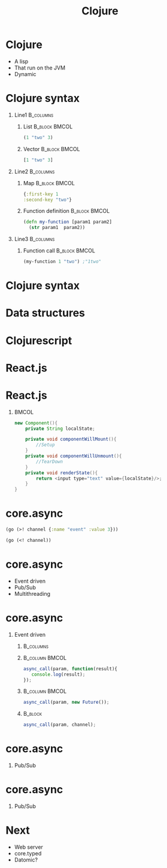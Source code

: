 #+TITLE: Clojure
#+OPTIONS: H:1
#+BEAMER_COLOR_THEME:
#+BEAMER_FONT_THEME:
#+BEAMER_HEADER:
#+BEAMER_INNER_THEME:
#+BEAMER_OUTER_THEME:
#+BEAMER_THEME: default
#+LATEX_CLASS: beamer
#+OPTIONS:   toc:nil

#+STARTUP: beamer
#+latex_header: \mode<beamer>{\usepackage{pres-beamer}}

* Clojure

 #+ATTR_BEAMER: :overlay +-
- A lisp
- That run on the JVM
- Dynamic

* Clojure syntax

** Line1 							  :B_columns:
   :PROPERTIES:
   :BEAMER_env: columns
   :END:

*** List 						      :B_block:BMCOL:
   :PROPERTIES:
   :BEAMER_env: block
   :BEAMER_col: 0.5
   :END:
#+begin_src clojure
(1 "two" 3)
#+end_src

#+BEAMER: \pause

*** Vector 						      :B_block:BMCOL:
   :PROPERTIES:
   :BEAMER_env: block
   :BEAMER_col: 0.5
   :END:
#+begin_src clojure
[1 "two" 3]
#+end_src

#+BEAMER: \pause

** Line2 							  :B_columns:
   :PROPERTIES:
   :BEAMER_env: columns
   :END:

*** Map 						      :B_block:BMCOL:
   :PROPERTIES:
   :BEAMER_env: block
   :BEAMER_col: 0.5
   :END:
#+begin_src clojure
{:first-key 1
:second-key "two"}
#+end_src

#+BEAMER: \pause

*** Function definition					      :B_block:BMCOL:
    :PROPERTIES:
    :BEAMER_col: 0.5
    :BEAMER_env: block
    :END:
#+LATEX: \scriptsize
#+begin_src clojure
  (defn my-function [param1 param2] 
    (str param1  param2))
#+end_src

#+BEAMER: \pause

** Line3 							  :B_columns:
   :PROPERTIES:
   :BEAMER_env: columns
   :END:

*** Function call 					      :B_block:BMCOL:
    :PROPERTIES:
    :BEAMER_col: 0.5
    :BEAMER_env: block
    :END:
#+LATEX: \footnotesize 
#+begin_src clojure
(my-function 1 "two") ;"1two"
#+end_src



* Clojure syntax

#+LATEX: \center \Huge \textcolor{red}{Code is data, data is code}

* Data structures

#+LATEX: \center \Large Immutable data structures

* Clojurescript

#+LATEX: \center
#+ATTR_LATEX: :width 0.50\textwidth
[[./img/javascript_logo_rhino.jpg]]

* React.js

#+LATEX: \center
#+ATTR_LATEX: :width 0.30\textwidth
[[./img/react.jpg]]

* React.js

#+LATEX: \tiny
#+LATEX: \center
*** 								      :BMCOL:
   :PROPERTIES:
   :BEAMER_col: 0.5
   :END:
#+begin_src java
  new Component(){
      private String localState;
  
      private void componentWillMount(){
          //Setup
      }
      private void componentWillUnmount(){
          //TearDown
      }
      private void renderState(){
          return <input type="text" value={localState}/>;
      }
  }
#+end_src

* core.async


#+begin_src clojure
  (go (>! channel {:name "event" :value 3}))
#+end_src

#+begin_src clojure
  (go (<! channel))
#+end_src

* core.async

#+ATTR_BEAMER: :overlay +-
- Event driven
- Pub/Sub
- Multithreading

* core.async

** Event driven

*** 								  :B_columns:
    :PROPERTIES:
    :BEAMER_env: columns
    :END:

*** 							     :B_column:BMCOL:
    :PROPERTIES:
    :BEAMER_col: 0.5
    :BEAMER_env: column
    :END:
#+LATEX: \scriptsize
#+begin_src js
  async_call(param, function(result){
     console.log(result);
  });
#+end_src

#+BEAMER: \pause

*** 							     :B_column:BMCOL:
    :PROPERTIES:
    :BEAMER_env: column
    :BEAMER_col: 0.5
    :END:
#+LATEX: \footnotesize
#+begin_src js
  async_call(param, new Future());
#+end_src

#+BEAMER: \pause

*** 								    :B_block:
    :PROPERTIES:
    :BEAMER_env: block
    :END:

#+LATEX: \footnotesize
#+begin_src js
  async_call(param, channel);
#+end_src

* core.async

** Pub/Sub

\begin{figure}[H]
   \centering
   \input{./img/pubsub.pdf_tex}
\end{figure}

* core.async

** Pub/Sub

\begin{figure}[H]
    \centering
    \input{./img/pubsub_chan.pdf_tex}
\end{figure}

* Next

#+ATTR_BEAMER: :overlay +-
- Web server
- core.typed
- Datomic?
								    

